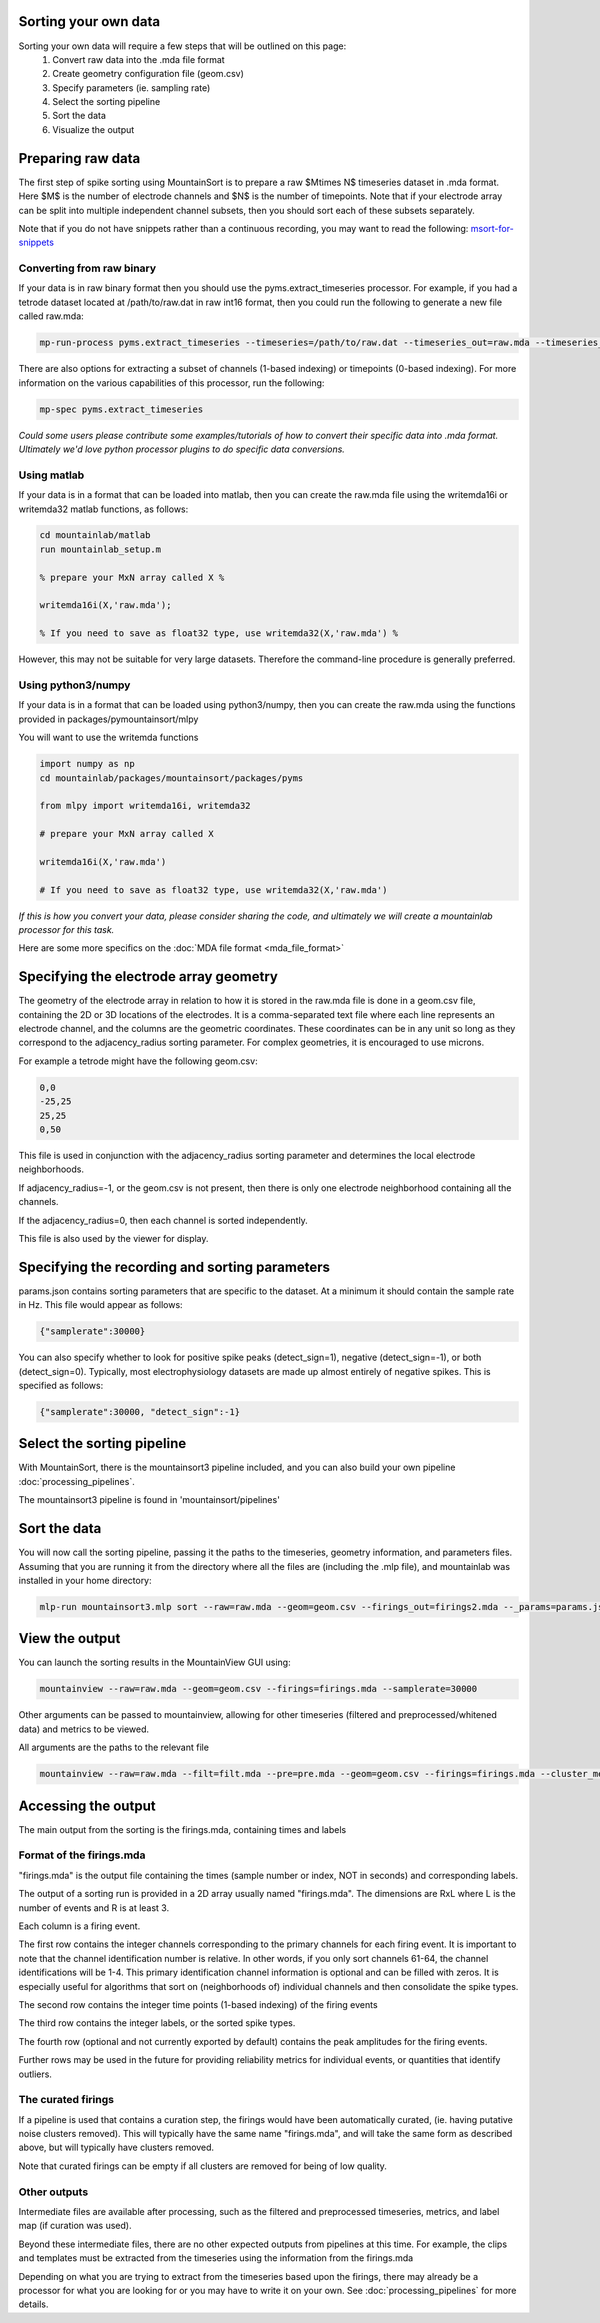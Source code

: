 Sorting your own data
==========================

Sorting your own data will require a few steps that will be outlined on this page:
    1. Convert raw data into the .mda file format
    2. Create geometry configuration file (geom.csv)
    3. Specify parameters (ie. sampling rate)
    4. Select the sorting pipeline
    5. Sort the data
    6. Visualize the output

Preparing raw data
==================

The first step of spike sorting using MountainSort is to prepare a raw $M\times N$ timeseries dataset in .mda format. Here $M$ is the number of electrode channels and $N$ is the number of timepoints. Note that if your electrode array can be split into multiple independent channel subsets, then you should sort each of these subsets separately.

.. _msort-for-snippets: https://github.com/mari-sosa/Mountainsort_for_snippets/blob/master/mountainsort_for_snippets.md

Note that if you do not have snippets rather than a continuous recording, you may want to read the following: msort-for-snippets_ 

Converting from raw binary
--------------------------

If your data is in raw binary format then you should use the pyms.extract_timeseries processor. For example, if you had a tetrode dataset located at /path/to/raw.dat in raw int16 format, then you could run the following to generate a new file called raw.mda:

.. code :: bash

	mp-run-process pyms.extract_timeseries --timeseries=/path/to/raw.dat --timeseries_out=raw.mda --timeseries_dtype=int16 --timeseries_num_channels=4

There are also options for extracting a subset of channels (1-based indexing) or timepoints (0-based indexing). For more information on the various capabilities of this processor, run the following:

.. code :: bash

	mp-spec pyms.extract_timeseries

*Could some users please contribute some examples/tutorials of how to convert their specific data into .mda format. Ultimately we'd love python processor plugins to do specific data conversions.*

Using matlab
------------

If your data is in a format that can be loaded into matlab, then you can create the raw.mda file using the writemda16i or writemda32 matlab functions, as follows:

.. code :: matlab

	cd mountainlab/matlab
	run mountainlab_setup.m

	% prepare your MxN array called X %

	writemda16i(X,'raw.mda');

	% If you need to save as float32 type, use writemda32(X,'raw.mda') %

However, this may not be suitable for very large datasets. Therefore the command-line procedure is generally preferred.

Using python3/numpy
-------------------

If your data is in a format that can be loaded using python3/numpy, then you can create the raw.mda using the functions provided in packages/pymountainsort/mlpy

You will want to use the writemda functions

.. code :: python

	import numpy as np
        cd mountainlab/packages/mountainsort/packages/pyms

	from mlpy import writemda16i, writemda32

	# prepare your MxN array called X

	writemda16i(X,'raw.mda')

	# If you need to save as float32 type, use writemda32(X,'raw.mda')

*If this is how you convert your data, please consider sharing the code, and ultimately we will create a mountainlab processor for this task.*

Here are some more specifics on the :doc:`MDA file format <mda_file_format>`


Specifying the electrode array geometry
=======================================

The geometry of the electrode array in relation to how it is stored in the raw.mda file is done in a geom.csv file, containing the 2D or 3D locations of the electrodes. It is a comma-separated text file where each line represents an electrode channel, and the columns are the geometric coordinates. These coordinates can be in any unit so long as they correspond to the adjacency_radius sorting parameter. For complex geometries, it is encouraged to use microns. 

For example a tetrode might have the following geom.csv:

.. code ::

    0,0
    -25,25
    25,25
    0,50
    
This file is used in conjunction with the adjacency_radius sorting parameter and determines the local electrode neighborhoods. 

If adjacency_radius=-1, or the geom.csv is not present, then there is only one electrode neighborhood containing all the channels. 

If the adjacency_radius=0, then each channel is sorted independently. 

This file is also used by the viewer for display.

Specifying the recording and sorting parameters
===============================================

params.json contains sorting parameters that are specific to the dataset. At a minimum it should contain the sample rate in Hz. This file would appear as follows:

.. code ::

    {"samplerate":30000}

You can also specify whether to look for positive spike peaks (detect_sign=1), negative (detect_sign=-1), or both (detect_sign=0). Typically, most electrophysiology datasets are made up almost entirely of negative spikes. This is specified as follows:


.. code ::

    {"samplerate":30000, "detect_sign":-1}


Select the sorting pipeline
===========================

With MountainSort, there is the mountainsort3 pipeline included, and you can also build your own pipeline :doc:`processing_pipelines`.

The mountainsort3 pipeline is found in 'mountainsort/pipelines'

Sort the data
=============

You will now call the sorting pipeline, passing it the paths to the timeseries, geometry information, and parameters files. Assuming that you are running it from the directory where all the files are (including the .mlp file), and mountainlab was installed in your home directory:

.. code:: bash

  mlp-run mountainsort3.mlp sort --raw=raw.mda --geom=geom.csv --firings_out=firings2.mda --_params=params.json --curate=true

View the output
===============

You can launch the sorting results in the MountainView GUI using:

.. code:: bash

    mountainview --raw=raw.mda --geom=geom.csv --firings=firings.mda --samplerate=30000

Other arguments can be passed to mountainview, allowing for other timeseries (filtered and preprocessed/whitened data) and metrics to be viewed.

All arguments are the paths to the relevant file

.. code:: bash

    mountainview --raw=raw.mda --filt=filt.mda --pre=pre.mda --geom=geom.csv --firings=firings.mda --cluster_metrics=metrics.json


Accessing the output
====================
The main output from the sorting is the firings.mda, containing times and labels

Format of the firings.mda
-------------------------

"firings.mda" is the output file containing the times (sample number or index, NOT in seconds) and corresponding labels.

The output of a sorting run is provided in a 2D array usually named "firings.mda". The dimensions are RxL where L is the number of events and R is at least 3.

Each column is a firing event.

The first row contains the integer channels corresponding to the primary channels for each firing event. It is important to note that the channel identification number is relative. In other words, if you only sort channels 61-64, the channel identifications will be 1-4.
This primary identification channel information is optional and can be filled with zeros. It is especially useful for algorithms that sort on (neighborhoods of) individual channels and then consolidate the spike types.

The second row contains the integer time points (1-based indexing) of the firing events

The third row contains the integer labels, or the sorted spike types.

The fourth row (optional and not currently exported by default) contains the peak amplitudes for the firing events.

Further rows may be used in the future for providing reliability metrics for individual events, or quantities that identify outliers.

The curated firings
-------------------

If a pipeline is used that contains a curation step, the firings would have been automatically curated, (ie. having putative noise clusters removed). This will typically have the same name "firings.mda", and will take the same form as described above, but will typically have clusters removed.

Note that curated firings can be empty if all clusters are removed for being of low quality.

Other outputs
-------------

Intermediate files are available after processing, such as the filtered and preprocessed timeseries, metrics, and label map (if curation was used).

Beyond these intermediate files, there are no other expected outputs from pipelines at this time. For example, the clips and templates must be extracted from the timeseries using the information from the firings.mda

Depending on what you are trying to extract from the timeseries based upon the firings, there may already be a processor for what you are looking for or you may have to write it on your own. See :doc:`processing_pipelines` for more details.
